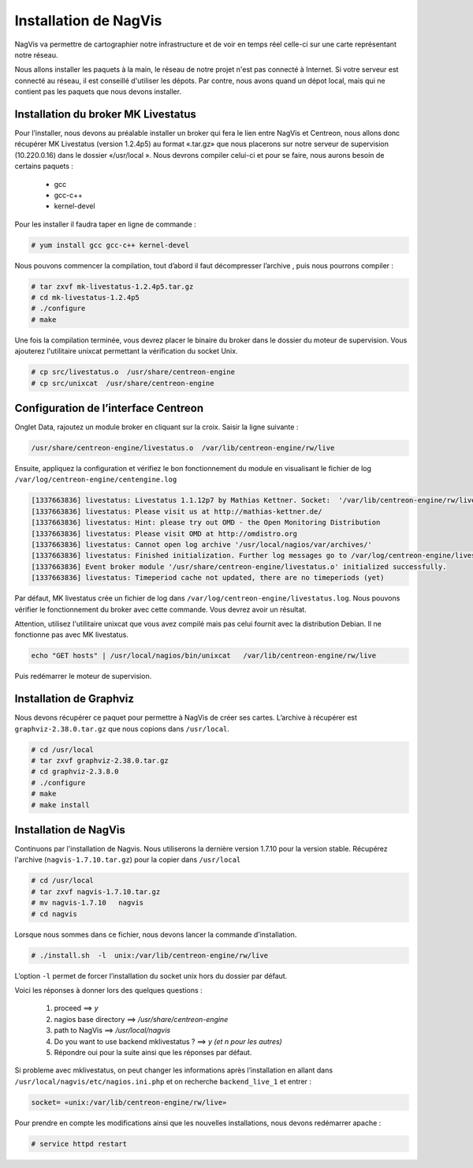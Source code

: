 ************************
Installation de NagVis
************************

NagVis va permettre de cartographier notre infrastructure et de voir en temps réel celle-ci sur une carte représentant notre réseau.

Nous allons installer les paquets à la main, le réseau de notre projet n'est pas connecté à Internet. Si votre serveur est connecté au réseau, il est conseillé d'utiliser les dépots.
Par contre, nous avons quand un dépot local, mais qui ne contient pas les paquets que nous devons installer.

Installation du broker MK Livestatus
----------------------------------------

Pour l’installer, nous devons au préalable installer un broker qui fera le lien entre NagVis et Centreon, nous allons donc récupérer MK Livestatus (version 1.2.4p5) au format «.tar.gz» que nous placerons sur notre serveur de supervision (10.220.0.16) dans le dossier  «/usr/local ».
Nous devrons compiler celui-ci et pour se faire, nous aurons besoin de certains paquets :

	* gcc
	* gcc-c++
	* kernel-devel

Pour les installer il faudra taper en ligne de commande :

.. code-block:: bash

	# yum install gcc gcc-c++ kernel-devel

Nous pouvons commencer la compilation, tout d’abord il faut décompresser l’archive , puis nous pourrons compiler :

.. code-block:: bash

	# tar zxvf mk-livestatus-1.2.4p5.tar.gz
	# cd mk-livestatus-1.2.4p5
	# ./configure
	# make

Une fois la compilation terminée, vous devrez placer le binaire du broker dans le dossier du moteur de supervision. Vous ajouterez l'utilitaire unixcat permettant la vérification du socket Unix.

.. code-block:: bash

	# cp src/livestatus.o  /usr/share/centreon-engine
	# cp src/unixcat  /usr/share/centreon-engine


Configuration de l’interface Centreon
-------------------------------------------

.. image:: _static/inter_centreon_mk_live.png


Onglet Data, rajoutez un module broker en cliquant sur la croix. Saisir la ligne suivante :

.. code-block:: bash

	/usr/share/centreon-engine/livestatus.o  /var/lib/centreon-engine/rw/live

Ensuite, appliquez la configuration et vérifiez le bon fonctionnement du module en visualisant le fichier de log ``/var/log/centreon-engine/centengine.log``

.. code-block:: bash

	[1337663836] livestatus: Livestatus 1.1.12p7 by Mathias Kettner. Socket:  '/var/lib/centreon-engine/rw/live‘ 
	[1337663836] livestatus: Please visit us at http://mathias-kettner.de/
	[1337663836] livestatus: Hint: please try out OMD - the Open Monitoring Distribution
	[1337663836] livestatus: Please visit OMD at http://omdistro.org
	[1337663836] livestatus: Cannot open log archive '/usr/local/nagios/var/archives/'
	[1337663836] livestatus: Finished initialization. Further log messages go to /var/log/centreon-engine/livestatus.log
	[1337663836] Event broker module '/usr/share/centreon-engine/livestatus.o' initialized successfully.
	[1337663836] livestatus: Timeperiod cache not updated, there are no timeperiods (yet)

Par défaut, MK livestatus crée un fichier de log dans ``/var/log/centreon-engine/livestatus.log``. Nous pouvons vérifier le fonctionnement du broker avec cette commande. Vous devrez avoir un résultat. 

Attention, utilisez l'utilitaire unixcat que vous avez compilé mais pas celui fournit avec la distribution Debian. 
Il ne fonctionne pas avec MK livestatus.

.. code-block:: bash


	echo "GET hosts" | /usr/local/nagios/bin/unixcat   /var/lib/centreon-engine/rw/live

Puis redémarrer le moteur de supervision.


Installation de Graphviz
--------------------------------

Nous devons récupérer ce paquet pour permettre à NagVis de créer ses cartes. L’archive à récupérer est ``graphviz-2.38.0.tar.gz`` que nous copions dans ``/usr/local``.

.. code-block:: bash

	# cd /usr/local
	# tar zxvf graphviz-2.38.0.tar.gz
	# cd graphviz-2.3.8.0
	# ./configure
	# make
	# make install


Installation de NagVis
-----------------------------

Continuons par l'installation de Nagvis. Nous utiliserons la dernière version 1.7.10 pour la version stable. Récupérez l'archive (``nagvis-1.7.10.tar.gz``) pour la copier dans ``/usr/local``

.. code-block:: bash

	# cd /usr/local
	# tar zxvf nagvis-1.7.10.tar.gz
	# mv nagvis-1.7.10   nagvis
	# cd nagvis

Lorsque nous sommes dans ce fichier, nous devons lancer la commande d’installation.

.. code-block:: bash

	# ./install.sh  -l  unix:/var/lib/centreon-engine/rw/live

L’option ``-l`` permet de forcer l’installation du socket unix hors du dossier par défaut.

Voici les réponses à donner lors des quelques questions :

	#. proceed ==> *y*
	#. nagios base directory ==> */usr/share/centreon-engine*
	#. path to NagVis ==> */usr/local/nagvis*
	#. Do you want to use backend mklivestatus ? ==> *y (et n pour les autres)*
	#. Répondre oui pour la suite ainsi que les réponses par défaut.

Si probleme avec mklivestatus, on peut changer les informations après l’installation en allant dans ``/usr/local/nagvis/etc/nagios.ini.php`` et on recherche ``backend_live_1`` et entrer :

.. code-block:: bash

	socket= «unix:/var/lib/centreon-engine/rw/live»

Pour prendre en compte les modifications ainsi que les nouvelles installations, nous devons redémarrer apache :

.. code-block:: bash

	# service httpd restart
	


